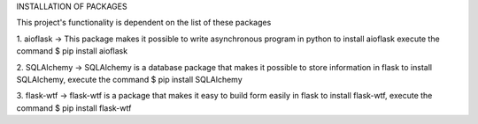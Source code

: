 INSTALLATION OF PACKAGES 

This project's functionality is dependent on the list of these packages 

1. aioflask -> This package makes it possible to write asynchronous program in python
to install aioflask execute the command 
$ pip install aioflask

2. SQLAlchemy -> SQLAlchemy is a database package that makes it possible to store information in flask
to install SQLAlchemy, execute the command 
$ pip install SQLAlchemy

3. flask-wtf -> flask-wtf is a package that makes it easy to build form easily in flask
to install flask-wtf, execute the command 
$ pip install flask-wtf
